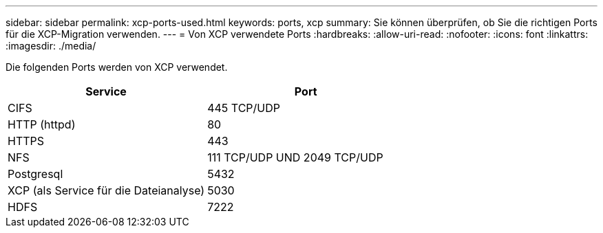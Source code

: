 ---
sidebar: sidebar 
permalink: xcp-ports-used.html 
keywords: ports, xcp 
summary: Sie können überprüfen, ob Sie die richtigen Ports für die XCP-Migration verwenden. 
---
= Von XCP verwendete Ports
:hardbreaks:
:allow-uri-read: 
:nofooter: 
:icons: font
:linkattrs: 
:imagesdir: ./media/


[role="lead"]
Die folgenden Ports werden von XCP verwendet.

[cols="50,50"]
|===
| Service | Port 


| CIFS | 445 TCP/UDP 


| HTTP (httpd) | 80 


| HTTPS | 443 


| NFS | 111 TCP/UDP UND 2049 TCP/UDP 


| Postgresql | 5432 


| XCP (als Service für die Dateianalyse) | 5030 


| HDFS | 7222 
|===